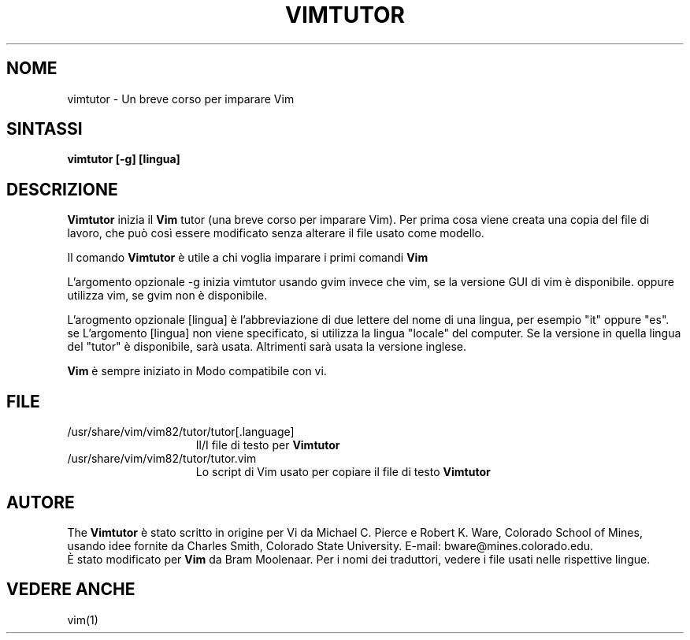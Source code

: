 .TH VIMTUTOR 1 "2 aprile 2001"
.SH NOME
vimtutor \- Un breve corso per imparare Vim
.SH SINTASSI
.br
.B vimtutor [\-g] [lingua]
.SH DESCRIZIONE
.B Vimtutor
inizia il
.B Vim
tutor (una breve corso per imparare Vim).
Per prima cosa viene creata una copia del file di lavoro, che può così essere
modificato senza alterare il file usato come modello.
.PP
Il comando
.B Vimtutor
è utile a chi voglia imparare i primi comandi
.B Vim
.
.PP
L'argomento opzionale \-g inizia vimtutor usando gvim invece che vim, se la
versione GUI di vim è disponibile. oppure utilizza vim, se gvim non è
disponibile.
.PP
L'arogmento opzionale [lingua] è l'abbreviazione di due lettere del nome
di una lingua, per esempio "it" oppure "es".
se L'argomento [lingua] non viene specificato, si utilizza la lingua "locale"
del computer.
Se la versione in quella lingua del "tutor" è disponibile, sarà usata.
Altrimenti sarà usata la versione inglese.
.PP
.B Vim
è sempre iniziato in Modo compatibile con vi.
.SH FILE
.TP 15
/usr/share/vim/vim82/tutor/tutor[.language]
Il/I file di testo per
.B Vimtutor

.TP 15
/usr/share/vim/vim82/tutor/tutor.vim
Lo script di Vim usato per copiare il file di testo
.B Vimtutor
.
.SH AUTORE
The
.B Vimtutor
è stato scritto in origine per Vi da Michael C. Pierce e Robert K. Ware,
Colorado School of Mines, usando idee fornite da Charles Smith,
Colorado State University.
E\-mail: bware@mines.colorado.edu.
.br
È stato modificato per
.B Vim
da Bram Moolenaar.
Per i nomi dei traduttori, vedere i file usati nelle rispettive lingue.
.SH VEDERE ANCHE
vim(1)
